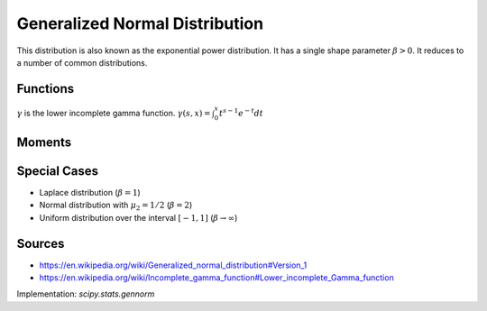 
.. _continuous-gennorm:

Generalized Normal Distribution
===============================

This distribution is also known as the exponential power distribution. It has
a single shape parameter :math:`\beta>0`. It reduces to a number of common
distributions.

Functions
---------

.. math::
    :nowrap:

    \begin{eqnarray*} f\left(x; \right) & = &\frac{\beta}{2\Gamma(1/\beta)} e^{-\left|x\right|^{\beta}} \end{eqnarray*}

.. math::
    :nowrap:

     \begin{eqnarray*} F\left(x; \right) & = & \frac{1}{2} + \rm{sgn}\left(x\right) \frac{\gamma\left(1/\beta, x^{\beta}\right)}{2\Gamma\left(1/\beta\right)} \end{eqnarray*}
     
:math:`\gamma` is the lower incomplete gamma function. 
:math:`\gamma\left(s, x\right) = \int_0^x t^{s-1} e^{-t} dt` 

.. math::
    :nowrap:

    \begin{eqnarray*} h\left[X; \right] = \frac{1}{\beta} - \log\left[\frac{\beta}{2\Gamma\left(1/\beta\right)}\right]\end{eqnarray*} 

Moments
-------

.. math::
   :nowrap:

    \begin{eqnarray*}
    \mu & = & 0 \\
    m_{n} & = & 0 \\
    m_{d} & = & 0 \\
    \mu_2 &  = & \frac{\Gamma\left(3/\beta\right)}{\gamma\left(1/\beta\right)} \\
    \gamma_1 & = & 0 \\
    \gamma_2 & = & \frac{\Gamma\left(5/\beta\right) \Gamma\left(1/\beta\right)}{\Gamma\left(3/\beta\right)^2} - 3 \\
    \end{eqnarray*}


Special Cases
-------------
* Laplace distribution (:math:`\beta = 1`)
* Normal distribution with :math:`\mu_2 = 1/2` (:math:`\beta = 2`)
* Uniform distribution over the interval :math:`[-1, 1]` 
  (:math:`\beta \rightarrow \infty`)

Sources
-------
* https://en.wikipedia.org/wiki/Generalized_normal_distribution#Version_1
* https://en.wikipedia.org/wiki/Incomplete_gamma_function#Lower_incomplete_Gamma_function

Implementation: `scipy.stats.gennorm`
